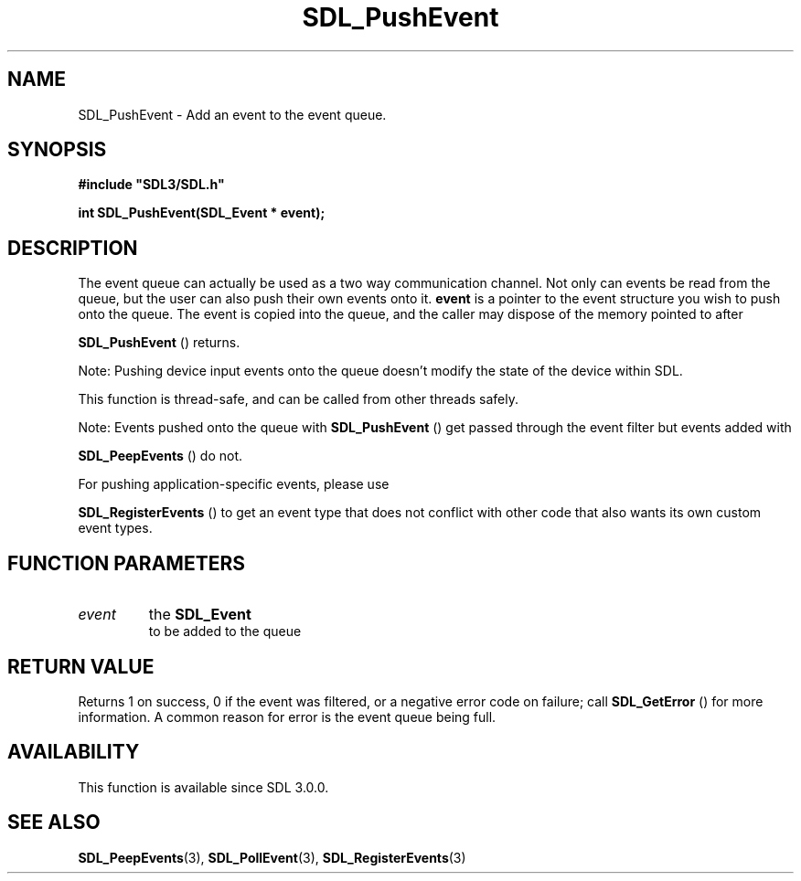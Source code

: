 .\" This manpage content is licensed under Creative Commons
.\"  Attribution 4.0 International (CC BY 4.0)
.\"   https://creativecommons.org/licenses/by/4.0/
.\" This manpage was generated from SDL's wiki page for SDL_PushEvent:
.\"   https://wiki.libsdl.org/SDL_PushEvent
.\" Generated with SDL/build-scripts/wikiheaders.pl
.\"  revision 60dcaff7eb25a01c9c87a5fed335b29a5625b95b
.\" Please report issues in this manpage's content at:
.\"   https://github.com/libsdl-org/sdlwiki/issues/new
.\" Please report issues in the generation of this manpage from the wiki at:
.\"   https://github.com/libsdl-org/SDL/issues/new?title=Misgenerated%20manpage%20for%20SDL_PushEvent
.\" SDL can be found at https://libsdl.org/
.de URL
\$2 \(laURL: \$1 \(ra\$3
..
.if \n[.g] .mso www.tmac
.TH SDL_PushEvent 3 "SDL 3.0.0" "SDL" "SDL3 FUNCTIONS"
.SH NAME
SDL_PushEvent \- Add an event to the event queue\[char46]
.SH SYNOPSIS
.nf
.B #include \(dqSDL3/SDL.h\(dq
.PP
.BI "int SDL_PushEvent(SDL_Event * event);
.fi
.SH DESCRIPTION
The event queue can actually be used as a two way communication channel\[char46]
Not only can events be read from the queue, but the user can also push
their own events onto it\[char46]
.BR event
is a pointer to the event structure you
wish to push onto the queue\[char46] The event is copied into the queue, and the
caller may dispose of the memory pointed to after

.BR SDL_PushEvent
() returns\[char46]

Note: Pushing device input events onto the queue doesn't modify the state
of the device within SDL\[char46]

This function is thread-safe, and can be called from other threads safely\[char46]

Note: Events pushed onto the queue with 
.BR SDL_PushEvent
()
get passed through the event filter but events added with

.BR SDL_PeepEvents
() do not\[char46]

For pushing application-specific events, please use

.BR SDL_RegisterEvents
() to get an event type that does
not conflict with other code that also wants its own custom event types\[char46]

.SH FUNCTION PARAMETERS
.TP
.I event
the 
.BR SDL_Event
 to be added to the queue
.SH RETURN VALUE
Returns 1 on success, 0 if the event was filtered, or a negative error code
on failure; call 
.BR SDL_GetError
() for more information\[char46] A
common reason for error is the event queue being full\[char46]

.SH AVAILABILITY
This function is available since SDL 3\[char46]0\[char46]0\[char46]

.SH SEE ALSO
.BR SDL_PeepEvents (3),
.BR SDL_PollEvent (3),
.BR SDL_RegisterEvents (3)
